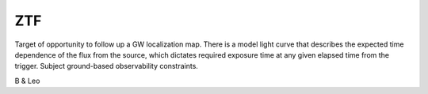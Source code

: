 ZTF
===

Target of opportunity to follow up a GW localization map. There is a model
light curve that describes the expected time dependence of the flux from the
source, which dictates required exposure time at any given elapsed time from
the trigger. Subject ground-based observability constraints.

B & Leo
